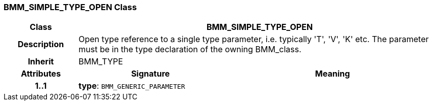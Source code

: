 === BMM_SIMPLE_TYPE_OPEN Class

[cols="^1,2,3"]
|===
h|*Class*
2+^h|*BMM_SIMPLE_TYPE_OPEN*

h|*Description*
2+a|Open type reference to a single type parameter, i.e. typically 'T', 'V', 'K' etc. The parameter must be in the type declaration of the owning BMM_class.

h|*Inherit*
2+|BMM_TYPE

h|*Attributes*
^h|*Signature*
^h|*Meaning*

h|*1..1*
|*type*: `BMM_GENERIC_PARAMETER`
a|
|===
